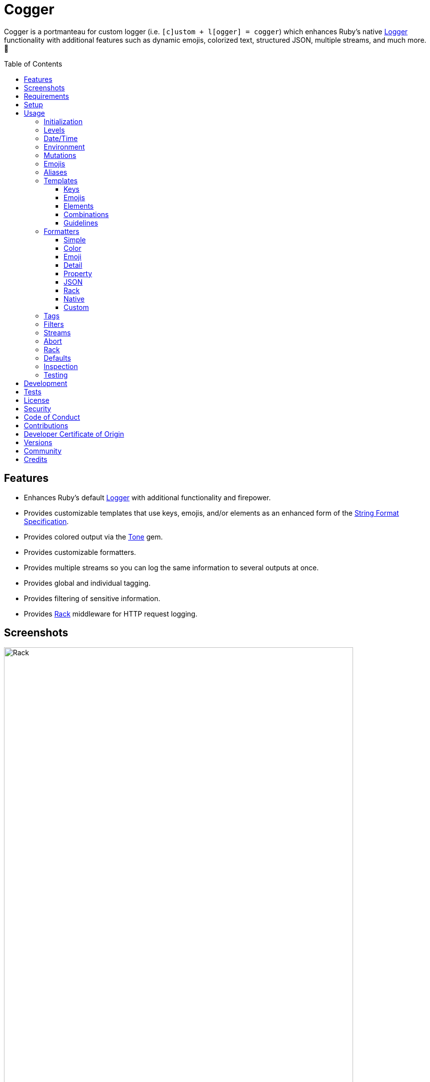 :toc: macro
:toclevels: 5
:figure-caption!:

:format_link: link:https://ruby-doc.org/3.2.2/format_specifications_rdoc.html[String Format Specification]
:logger_link: link:https://rubyapi.org/o/s?q=Logger[Logger]
:pattern_matching_link: link:https://alchemists.io/articles/ruby_pattern_matching[pattern matching]
:rack_link: link:https://github.com/rack/rack[Rack]
:rfc_3339_link: link:https://datatracker.ietf.org/doc/html/rfc3339[RFC 3339]
:tone_link: link:https://alchemists.io/projects/tone[Tone]

= Cogger

Cogger is a portmanteau for custom logger (i.e. `[c]ustom + l[ogger] = cogger`) which enhances Ruby's native {logger_link} functionality with additional features such as dynamic emojis, colorized text, structured JSON, multiple streams, and much more. 🚀

toc::[]

== Features

* Enhances Ruby's default {logger_link} with additional functionality and firepower.
* Provides customizable templates that use keys, emojis, and/or elements as an enhanced form of the {format_link}.
* Provides colored output via the {tone_link} gem.
* Provides customizable formatters.
* Provides multiple streams so you can log the same information to several outputs at once.
* Provides global and individual tagging.
* Provides filtering of sensitive information.
* Provides {rack_link} middleware for HTTP request logging.

== Screenshots

image::https://alchemists.io/images/projects/cogger/screenshots/demo.png[Rack,width=703,height=1151]

== Requirements

. link:https://www.ruby-lang.org[Ruby].

== Setup

To install _with_ security, run:

[source,bash]
----
# 💡 Skip this line if you already have the public certificate installed.
gem cert --add <(curl --compressed --location https://alchemists.io/gems.pem)
gem install cogger --trust-policy HighSecurity
----

To install _without_ security, run:

[source,bash]
----
gem install cogger
----

You can also add the gem directly to your project:

[source,bash]
----
bundle add cogger
----

Once the gem is installed, you only need to require it:

[source,ruby]
----
require "cogger"
----

== Usage

All behavior is provided by creating an instance of `Cogger`. Example:

[source,ruby]
----
logger = Cogger.new
logger.info "Demo" # 🟢 [console] Demo
----

If you set your logging level to `debug`, you can walk through each level:

[source,ruby]
----
logger = Cogger.new level: :debug

# Without blocks.
logger.debug "Demo"                  # 🔎 [console] Demo
logger.info "Demo"                   # 🟢 [console] Demo
logger.warn "Demo"                   # ⚠️ [console] Demo
logger.error "Demo"                  # 🛑 [console] Demo
logger.fatal "Demo"                  # 🔥 [console] Demo
logger.unknown "Demo"                # ⚫️ [console] Demo
logger.any "Demo"                    # ⚫️ [console] Demo
logger.add Logger::INFO, "Demo"      # 🟢 [console] Demo

# With blocks.
logger.debug { "Demo" }              # 🔎 [console] Demo
logger.info { "Demo" }               # 🟢 [console] Demo
logger.warn { "Demo" }               # ⚠️ [console] Demo
logger.error { "Demo" }              # 🛑 [console] Demo
logger.fatal { "Demo" }              # 🔥 [console] Demo
logger.unknown { "Demo" }            # ⚫️ [console] Demo
logger.any { "Demo" }                # ⚫️ [console] Demo
logger.add(Logger::INFO) { "Demo" }  # 🟢 [console] Demo
----

The `[console]`, in the above output, is the program ID which is the ID of this gem's IRB console.

=== Initialization

When creating a new logger, you can configure behavior via the following attributes:

* `id`: The program/process ID which shows up in the logs as your `id`. Default: `$PROGRAM_NAME`. For example, if run within a `demo.rb` script, the `id` would be `"demo"`,
* `io`: The input/output stream. This can be `STDOUT/$stdout`, a file/path, or `nil`. Default: `$stdout`.
* `level`: The log level you want to log at. Can be `:debug`, `:info`, `:warn`, `:error`, `:fatal`, or `:unknown`. Default: `:info`.
* `formatter`: The formatter to use for formatting your log output. Default: `Cogger::Formatter::Color`. See the _Formatters_ section for more info.
* `tags`: The global tags used for all log entries. _Must_ be an array of objects you wish to use for tagging purposes. Default: `[]`.
* `datetime_format`: The global date/time format used for all `Time`, `Date`, and/or `DateTime` values in your log entries. Default: `%Y-%m-%dT%H:%M:%S.%L%:z`.
* `mode`: The binary mode which determines if your logs should be written in binary mode or not. Can be `true` or `false` and is identical to the `binmode` functionality found in the {logger_link} class. Default: `false`.
* `age`: The rotation age of your log. This only applies when logging to a file. This is equivalent to the `shift_age` as found with the {logger_link} class. Default: `0`.
* `size`: The rotation size of your log. This only applies when logging to a file. This is equivalent to the `shift_size` as found with the {logger_link} class. Default: `1,048,576` (i.e. 1 MB).
* `suffix`: The rotation suffix. This only applies when logging to a file. This is equivalent to the `shift_period_suffix` as found with the {logger_link} class and is used when creating new rotation files. Default: `%Y-%m-%d`.

Given the above description, here's how'd you create a new logger instance with all attributes:

[source,ruby]
----
# Default
logger = Cogger.new

# Custom
logger = Cogger.new id: :demo,
                    io: "demo.log",
                    level: :debug,
                    formatter: :json,
                    tags: %w[DEMO DB],
                    datetime_format: "%Y-%m-%d",
                    mode: false,
                    age: 5,
                    size: 1_000,
                    suffix: "%Y"
----

=== Levels

Supported levels can be obtained via `Cogger::LEVELS`. Example:

[source,ruby]
----
Cogger::LEVELS
# ["debug", "info", "warn", "error", "fatal", "unknown"]
----

=== Date/Time

The default date/time format used for _all_ log values can be viewed via the following:

[source,ruby]
----
Cogger::DATETIME_FORMAT
# "%Y-%m-%dT%H:%M:%S.%L%:z
----

The above adheres to {rfc_3339_link} and can be customized -- as mentioned earlier -- when creating a new logger instance. Example:

[source,ruby]
----
Cogger.new datetime_format: "%Y-%m-%d"
----

=== Environment

You can use your environment to define the desired default log level. The default log level is: `"info"`. Although, you can set the log level to any of the following:

[source,bash]
----
export LOG_LEVEL=debug
export LOG_LEVEL=info
export LOG_LEVEL=warn
export LOG_LEVEL=error
export LOG_LEVEL=fatal
export LOG_LEVEL=unknown
----

While downcase is preferred for each log level value, you can use upcased values as well. If the `LOG_LEVEL` environment variable is not set, `Cogger` will fall back to `"info"` unless overwritten during initialization. Example: `Cogger.new level: :debug`. Otherwise, an invalid log level will result in an `ArgumentError`.

=== Mutations

Each instance can be mutated using the following messages:

[source,ruby]
----
logger = Cogger.new io: StringIO.new

logger.close                                       # nil
logger.reopen                                      # Logger
logger.debug!                                      # 0
logger.info!                                       # 1
logger.warn!                                       # 2
logger.error!                                      # 3
logger.fatal!                                      # 4
logger.formatter = Cogger::Formatters::Simple.new  # Cogger::Formatters::Simple
logger.level = Logger::WARN                        # 2
----

Please see the {logger_link} documentation for more information.

=== Emojis

Emojis can be used to decorate and add visual emphasis to your logs. Here are the defaults:

[source,ruby]
----
Cogger.emojis

# {
#   :debug => "🔎",
#    :info => "🟢",
#    :warn => "⚠️",
#   :error => "🛑",
#   :fatal => "🔥",
#     :any => "⚫️"
# }
----

The `:emoji` formatter is the default formatter which provides dynamic rendering of emojis based on log level. Example:

[source,ruby]
----
logger = Cogger.new
logger.info "Demo"

# 🟢 [console] Demo
----

To add multiple custom emojis, you can chain messages together when registering them:

[source,ruby]
----
Cogger.add_emoji(:tada, "🎉")
      .add_emoji :favorite, "❇️"
----

If you always want to use the _same_ emoji, you could use the emoji formatter with a specific template:

[source,ruby]
----
logger = Cogger.new formatter: Cogger::Formatters::Emoji.new("%<emoji:tada>s %<message:dynamic>s")

logger.info "Demo"
logger.warn "Demo"

# 🎉 Demo
# 🎉 Demo
----

As you can see, using a specific emoji will _always_ display regardless of the current log level.

💡 Emojis are used by the color and emoji formatters so check out the _Templates_ and _Formatters_ sections below to learn more.

=== Aliases

Aliases are specific to the {tone_link} gem which allows you _alias_ specific colors/styles via a new name. Here's how you can use them:

[source,ruby]
----
Cogger.add_alias :haze, :bold, :white, :on_purple
Cogger.aliases
----

The above would add a `:haze` alias which consists of bold white text on a purple background. Once added, you'd then be able to view a list of all default and custom aliases. You can also override an existing alias if you'd like something else.

Aliases are a powerful way to customize colors via concise syntax in your templates. Building upon the aliases, added above, you'd be able to use them in your templates as follows:

[source,ruby]
----
# Element
"<haze>%<message></haze>"

# Key
"%<message:haze>"
----

💡 Aliases are used by the color and emoji formatters so check out the {tone_link} documentation and/or _Templates_ and _Formatters_ sections below to learn more.

=== Templates

Templates are used by all formatters and adhere to an _enhanced_ version of the {format_link} as used by `Kernel#format`. Here’s what is provided by default:

[source,ruby]
----
Cogger.templates

# {
#   :color => "<dynamic>[%<id>s]</dynamic> %<message:dynamic>s",
#   :detail => "[%<id>s] [%<level>s] [%<at>s] %<message>s",
#   :emoji => "%<emoji:dynamic>s <dynamic>[%<id>s]</dynamic> %<message:dynamic>s",
#   :json => nil,
#   :property => nil,
#   :simple => "[%<id>s] %<message>s",
#   :rack => "[%<id>s] [%<level>s] [%<at>s] %<verb>s %<status>s %<duration>s %<ip>s %<path>s %<length># s %<params>s"
# }
----

All {format_link} specifiers, flags, width, and precision are supported except for the following restrictions:

* Use of _reference by name_ is required which means `%<demo>s` is allowed but `%{demo}` is not. This is because _reference by name_ is required for regular expressions and/or {pattern_matching_link}.
* Use of the `n$` flag is prohibited because it's not compatible with the above.

In addition to the above, the {format_link} is further enhanced with the use of keys, emojis, and/or elements. Each is explained in detail below.

==== Keys

Template keys works exactly as you'd expect when formatting a string using the {format_link} where each key in the template will be replaced with the corresponding attribute that matches the key. Example:

[source,ruby]
----
# Template
"%<level>s %<at>s %<id>s %<message>s"

# Output
# INFO 2024-08-25 10:44:58 -0600 console demo
----

Each key can be _enhanced_ further by delimiting the key with a colon and supplying a directive. Directives can be any of the following:

* *Dynamic*: Color is automatically calculated based on current log level.
* *Specific*: Color is specific/static while ignoring current log level.

Here's a few examples to illustrate:

[source,ruby]
----
# Dynamic
"%<level:dynamic>s %<at:dynamic>s %<id:dynamic>s %<message:dynamic>s"

# Specific
"%<level:purple>s %<at:yellow>s %<id:cyan>s %<message:green>s"
----

In the dynamic example, the color of each key is determined by current log level (i.e. info, warn, error, etc) which is looked up via the `Cogger.aliases` hash:

[source,ruby]
----
Cogger.aliases
# {
#   debug: %i[white],
#   info: %i[green],
#   warn: %i[yellow],
#   error: %i[red],
#   fatal: %i[bold white on_red],
#   any: %i[dim bright_white]
# }
----

In the specific example, the `level` is purple; `at` is yellow; `id` is cyan; and `message` is green. This is means you can mix-n-match dynamic and specific directives as desired:

[source,ruby]
----
"%<level:dynamic>s %<at:yellow>s %<id:dynamic>s %<message:green>s"
----

Assuming the current log level is _info_, then `level` is green; `at` is yellow; `id` is green; and `message` is green.

==== Emojis

Template emojis work similar to _keys_ but the `emoji` key is _special_ in that you can't use `emoji` as a key in your log messages. In other words the `emoji` key can only be used in templates. That said, emojis can be dynamic or specific. Example:

[source,ruby]
----
# Dynamic
"%<emoji:dynamic>s %<message:dynamic>s"

# Specific
"%<emoji:any>s %<message:dynamic>s"
----

In the dynamic example, the emoji is determined by current log level (i.e. info, warn, error, etc) which is looked up via the `Cogger.emojis` hash:

[source,ruby]
----
Cogger.emojis
# {
#   :debug => "🔎",
#    :info => "🟢",
#    :warn => "⚠️",
#   :error => "🛑",
#   :fatal => "🔥",
#     :any => "⚫️"
# }
----

In the specific example, the emoji will be rendered exactly as defined.

==== Elements

Template elements are slightly different than _keys_ and _emojis_ in that they behave more like HTML elements. This means you can use open and close tags to use dynamic or specific colors. Example:

[source,ruby]
----
# Dynamic
"<dynamic>%<level>s %<at>s %<id>s %<message>s</dynamic>"

# Specific
"<purple>%<level>s %<at>s %<id>s %<message>s</purple>"
----

In the dynamic example, all characters within the template string will use the same color as determined by the current log level. In the specific example, all characters will be purple.

Using template elements, in this manner, keeps your templates simple when needing to apply the same color to multiple characters at once.

==== Combinations

Now that you know how template keys; emojis; and elements works, this means you can mix and match them in interesting combinations. Example:

[source,ruby]
----
"[%<id:purple>s] <dynamic>[%<level>s] [%<at>s]</dynamic> %<message:cyan>s"
----

The above will render as follows:

* The opening and closing brackets will be white (default color).
* The `id` will be purple.
* The `level` and `at` will be dynamic in color based on current log level (this includes the bracket characters).
* The `message` will be cyan.

==== Guidelines

Each log entry provides you with default keys you can use for the log event metadata in your templates. This stems from the fact that {logger_link} entries always have the following keys:

* `id`: The program/process ID you created your logger with (i.e. `Cogger.new id: :demo`).
* `level`: The level at which you messaged your logger (i.e. `Cogger#info`).
* `at`: The date/time as which your log event was created.

Additional keys as provided by your message hash and/or tags can be customized as desired but the above is _always_ available to you.

Template keys, emojis, and elements do have a few restrictions:

* Use the special `emoji` key to provide dynamic or specific emoji logging.
* Use the special `tags` key to provide tagged logging. More information on tags can be found later in this document.
* Avoid supplying the same keys as the default keys. Example: `logger.info id: :bad, at: Time.now, level: :bogus`. This is because these keys will be ignored. In other words, you can't _override_ the default keys.
* Avoid wrapping keys and/or emojis in elements because nesting isn't supported and can lead to strange output. Example: `<green>%<emoji:error>s %<id:dynamic>s</green>`.
* Avoid wrapping elements within elements because nesting isn't supported and can lead to strange output. Example: `<dynamic><cyan>%<message>s</cyan></dynamic>`.
* Avoid situations where a message hash doesn't match the keys in the template because an empty message will be logged instead. This applies to all formatters except the JSON formatter which will log any key/value that doesn't have a `nil` value.

=== Formatters

Multiple formatters are provided for you which can be further customized as needed. Here's what is provided by default:

[source,ruby]
----
Cogger.formatters

# {
#      :color => [
#     Cogger::Formatters::Color < Cogger::Formatters::Abstract,
#     "<dynamic>[%<id>s]</dynamic> %<message:dynamic>s"
#   ],
#     :detail => [
#     Cogger::Formatters::Simple < Cogger::Formatters::Abstract,
#     "[%<id>s] [%<level>s] [%<at>s] %<message>s"
#   ],
#      :emoji => [
#     Cogger::Formatters::Emoji < Cogger::Formatters::Color,
#     "%<emoji:dynamic>s <dynamic>[%<id>s]</dynamic> %<message:dynamic>s"
#   ],
#       :json => [
#     Cogger::Formatters::JSON < Cogger::Formatters::Abstract,
#     nil
#   ],
#   :property => [
#     Cogger::Formatters::Property < Cogger::Formatters::Abstract,
#     nil
#   ],
#     :simple => [
#     Cogger::Formatters::Simple < Cogger::Formatters::Abstract,
#     "[%<id>s] %<message>s"
#   ],
#       :rack => [
#     Cogger::Formatters::Simple < Cogger::Formatters::Abstract,
#     "[%<id>s] [%<level>s] [%<at>s] %<verb>s %<status>s %<duration>s %<ip>s %<path>s %<length>s # %<params>s"
#   ]
# }
----

You can add a formatter by providing a key, class, and _optional_ template. If a template isn't supplied, then the formatter's default template will be used instead (more on this shortly). Example:

[source,ruby]
----
# Registration

Cogger.add_formatter :basic, Cogger::Formatters::Simple, "%<level>s %<message>s"

# Usage

Cogger.get_formatter :basic
# [Cogger::Formatters::Simple, "%<level>s %<message>s"]

Cogger.get_formatter :bogus
# Unregistered formatter: bogus. (KeyError)
----

Symbols or strings can be used interchangeably when adding/getting formatters. As mentioned above, a template doesn't have to be supplied if you want to use the formatter's default template which can be inspected via `Cogger.templates` as mentioned earlier.

💡 When you find yourself customizing any of the default formatters, you can reduce typing by adding your custom configuration to the registry and then referring to it via it's associated key when initializing a new logger.

==== Simple

The simple formatter is a bare bones formatter that uses no color information and only supports basic {format_link} as mentioned in the _Templates_ section earlier. Example:

[source,ruby]
----
logger = Cogger.new formatter: :simple
----

This formatter can be used via the following template variations:

[source,ruby]
----
logger = Cogger.new formatter: :detail
logger = Cogger.new formatter: :rack
----

ℹ️ Any leading or trailing whitespace is automatically removed after the template has been formatted in order to account for template attributes that might be `nil` or empty strings so you don't have visual indentation in your output.

==== Color

The color formatter allows you to have color coded logs and can be used as follows:

[source,ruby]
----
logger = Cogger.new formatter: :color
----

Please refer back to the _Templates_ section on how to customize this formatter with more sophisticated templates. In addition to template customization, you can customize your color aliases as well. Default colors are provided by {tone_link} which are _aliased_ by log level:

[source,ruby]
----
Cogger.aliases

{
  debug: [:white],
  info: [:green],
  warn: [:yellow],
  error: [:red],
  fatal: %i[bold white on_red],
  any: [dim bright_white]
}
----

This allows a color -- or combination of color styles (i.e. foreground + background) -- to be dynamically applied based on log level. You can add additional aliases via:

[source,ruby]
----
Cogger.add_alias :mystery, :white, :on_purple
----

Once an alias is added, it can be immediately applied via the template of your formatter. Example:

[source,ruby]
----
# Applies the `mystery` alias universally to your template.
logger = Cogger.new formatter: Cogger::Formatters::Color.new("<mystery>%<message>s</mystery>")
----

ℹ️ Much like the simple formatter, any leading or trailing whitespace is automatically removed after the template has been formatted.

==== Emoji

The emoji formatter is enabled by default and is the equivalent of initializing with either of the following:

[source,ruby]
----
logger = Cogger.new
logger = Cogger.new formatter: :emoji
logger = Cogger.new formatter: Cogger::Formatters::Emoji.new
----

All of the above examples are identical so you can see how different formatters can be used and customized further. The default emojis are registered as follows:

[source,ruby]
----
Cogger.emojis

# {
#   :debug => "🔎",
#    :info => "🟢",
#    :warn => "⚠️",
#   :error => "🛑",
#   :fatal => "🔥",
#     :any => "⚫️"
# }
----

This allows an emoji to be dynamically applied based on log level. You can add or modify aliases as follows:

[source,ruby]
----
Cogger.add_emoji :warn, "🟡"
----

Once an alias is added/updated, it can be immediately applied via the template of your formatter. Example:

[source,ruby]
----
logger = Cogger.new
logger.warn "Demo"
# 🟡 [console] Demo
----

ℹ️ Much like the simple and color formatters, any leading or trailing whitespace is automatically removed after the template has been formatted.

==== Detail

This formatter is the _Simple_ formatter with a different template and can be configured as follows:

[source,ruby]
----
logger = Cogger.new formatter: :detail
----

==== Property

This formatter is similar in behavior to the _simple_ formatter except the template allows you to _order_ the layout of your keys. All other template information is ignored. Example:

*Default Order*

[source,ruby]
----
logger = Cogger.new formatter: :property

logger.info verb: "GET", path: "/"
# id=console level=INFO at=2024-08-28T14:47:09.447-06:00 verb=GET path=/
----

*Custom Order*

[source,ruby]
----
logger = Cogger.new formatter: Cogger::Formatters::Property.new("%<level>s %<verb>s")

logger.info verb: "GET", path: "/"
# level=INFO verb=GET id=console at=2024-08-28T14:49:13.861-06:00 path=/
----

Your template can be a full or partial match of keys. If no keys match what is defined in the template, then the original order of the keys will be used instead.

You can always supply a message as your first argument -- or specify it by using the `:message` key -- but is removed if not supplied which is why the above doesn't print a message in the output. To illustrate, the following are equivalent:

[source,ruby]
----
logger = Cogger.new formatter: :property

logger.info "Demo"
id=console level=INFO at=2024-08-28T14:50:01.990-06:00 message=Demo

logger.info message: "demo"
# id=console level=INFO at=2024-08-28T14:50:25.344-06:00 message=demo
----

When tags are provided, the `:tags` key will appear in the output depending on whether you are using _single tags_. If hash tags are used, they'll show up as additional attributes in the output. Here's an example where a mix of single and hash keys are used:

[source,ruby]
----
logger = Cogger.new formatter: :property

logger.info "Demo", tags: ["WEB", "PRIMARY", {service: :api, demo: true}]
# id=console
# level=INFO
# at=2024-08-28T14:51:06.600-06:00
# message=Demo
# tags="[WEB, PRIMARY]"
# service=api
# demo=true
----

Notice, with the above, that the single tags of `WEB` and `PRIMARY` show up in the `tags` stringified array while the `:service` and `:demo` keys show up at the top level of the hash. Since the `:tags`, `:service`, `:demo` keys are normal keys, like any key in your output, this means you can use a custom template to arrange the order of these keys if you don't like the default.

Emojis, spaces, tabs, new lines, and control characters will all be escaped and wrapped in quotes if detected for any value. Here's where the message has the special characters but this formatting would be applied to any value.

[source,ruby]
----
logger = Cogger.new formatter: :property

logger.info "☀️ An example.\t\n \x1F"
# id=console level=INFO at=2024-08-28T15:03:24.107-06:00 message="\u2600\uFE0F An example.\t\n \x1F"
----

==== JSON

This formatter is similar in behavior to the _property_ formatter because you can _order_ the layout of your keys. All other template information is ignored, only the order of your template keys matters. Example:

*Default Order*

[source,ruby]
----
logger = Cogger.new formatter: :json

logger.info verb: "GET", path: "/"
# {"id":"console","level":"INFO","at":"2023-12-10T18:42:32.844+00:00","verb":"GET","path":"/"}
----

*Custom Order*

[source,ruby]
----
logger = Cogger.new formatter: Cogger::Formatters::JSON.new("%<level>s %<verb>s")

logger.info verb: "GET", path: "/"
# {"level":"INFO","verb":"GET","id":"console","at":"2023-12-10T18:43:03.805+00:00","path":"/"}
----

Your template can be a full or partial match of keys. If no keys match what is defined in the template, then the original order of the keys will be used instead.

You can always supply a message as your first argument -- or specify it by using the `:message` key -- but is removed if not supplied which is why the above doesn't print a message in the output. To illustrate, the following are equivalent:

[source,ruby]
----
logger = Cogger.new formatter: :json

logger.info "Demo"
# {"id":"console","level":"INFO","at":"2023-12-10T18:43:42.029+00:00","message":"Demo"}

logger.info message: "Demo"
# {"id":"console","level":"INFO","at":"2023-12-10T18:44:14.568+00:00","message":"Demo"}
----

When tags are provided, the `:tags` key will appear in the output depending on whether you are using _single tags_. If hash tags are used, they'll show up as additional attributes in the output. Here's an example where a mix of single and hash keys are used:

[source,ruby]
----
logger = Cogger.new formatter: :json

logger.info "Demo", tags: ["WEB", "PRIMARY", {service: :api, demo: true}]
# {
#   "id":"console",
#   "level":"INFO",
#   "at":"2023-12-10T18:44:32.723+00:00",
#   "message":"Demo",
#   "tags":["WEB",
#   "PRIMARY"],
#   "service":"api",
#   "demo":true
# }
----

Notice, with the above, that the single tags of `WEB` and `PRIMARY` show up in the `tags` array while the `:service` and `:demo` keys show up at the top level of the hash. Since the `:tags`, `:service`, `:demo` keys are normal keys, like any key in your JSON output, this means you can use a custom template to arrange the order of these keys if you don't like the default.

==== Rack

This formatter is the _Simple_ formatter with a different template and can be configured as follows:

[source,ruby]
----
logger = Cogger.new formatter: :rack
----

==== Native

Should you wish to use the native formatter as provided by original/native {logger_link}, it will work but not in the manner you might expect. Example:

[source,ruby]
----
require "logger"

logger = Cogger.new formatter: Logger::Formatter.new
logger.info "Demo"

# I, [2024-08-28T15:57:31.930722 #69391]  INFO -- console: #<data Cogger::Entry id="console", level=:INFO, at=2024-08-28 15:57:31.930696 -0600, message="Demo", tags=[], datetime_format="%Y-%m-%dT%H:%M:%S.%L%:z", payload={}>
----

While the above doesn't cause an error, you only get a dump of the `Cogger::Entry` which is not what you want. To replicate native {logger_link} functionality, you can use the `Simple` formatter as follows:

[source,ruby]
----
formatter = Cogger::Formatters::Simple.new(
  "%<level>s, [%<at>s]  %<level>s -- %<id>s: %<message>s"
)
logger = Cogger.new(formatter:)
logger.info "Demo"

# INFO, [2023-10-15 15:07:13 -0600]  INFO -- console: Demo
----

The above is the rough equivalent of what {logger_link} provides for you by default.

==== Custom

Should none of the built-in formatters be to your liking, you can implement, use, and/or register a custom formatter as well. A minimum implementation would be to inherit from the `Abstract` superclass as follows:

[source,ruby]
----
class MyFormatter < Cogger::Formatters::Abstract
  TEMPLATE = "%<message>s"

  def initialize template = TEMPLATE
    super()
    @template = template
  end

  def call(*input)
    *, entry = input
    attributes = sanitize entry, :tagged

    "#{format(template, attributes).tap(&:strip!)}\n"
  end

  private

  attr_reader :template
end
----

There is no restriction on the dependencies you might want to inject into your custom formatter but -- at a minimum -- you'll want to provide a default template so it can be sanitized by the superclass. The only other requirement is that you must implement `#call` which takes a log entry which is an array of positional arguments (i.e. `level`, `at`, `id`, `entry`) and answers back a formatted string. If you need more examples you can look at any of the formatters provided within this gem.

=== Tags

Tags allow you to tag your messages at both a global and local (i.e. per message) level. _Please note that tags are mostly universal in behavior but can differ based on formatter used._ For example, here's a single global tag:

[source,ruby]
----
logger = Cogger.new tags: %w[WEB]
logger.info "Demo"

# 🟢 [console] [WEB] Demo
----

You can use multiple tags as well:

[source,ruby]
----
logger = Cogger.new tags: %w[WEB EXAMPLE]
logger.info "Demo"

# 🟢 [console] [WEB] [EXAMPLE] Demo
----

You are not limited to string-based tags. Any object will work:

[source,ruby]
----
logger = Cogger.new tags: ["ONE", :two, 3, {four: "FOUR"}, proc { "FIVE" }]
logger.info "Demo"

# 🟢 [console] [ONE] [two] [3] [FIVE] [four=FOUR] Demo
----

With the above, we have string, symbol, integer, hash, and proc tags. With hashes, you'll always get a the key/value pair formatted as: `key=value`. Procs/lambdas allow you to lazy evaluate your tag at time of logging which provides a powerful way to acquire the current process ID, thread ID, and so forth.

In addition to global tags, you can use local tags per log message. Example:

[source,ruby]
----
logger = Cogger.new
logger.info "Demo", tags: ["ONE", :two, 3, {four: "FOUR"}, proc { "FIVE" }]

# 🟢 [console] [ONE] [two] [3] [FIVE] [four=FOUR] Demo
----

You can also combine global and local tags:

[source,ruby]
----
logger = Cogger.new tags: ["ONE", :two]
logger.info "Demo", tags: [3, proc { "FOUR" }]

# 🟢 [console] [ONE] [two] [3] [FOUR] Demo
----

As you can see, tags are highly versatile. That said, the following guidelines are worth consideration when using them:

* Prefer uppercase tag names to make them visually stand out.
* Prefer short names, ideally 1-4 characters since long tags defeat the purpose of brevity.
* Prefer consistent tag names by using tags that are not synonymous or ambiguous.
* Prefer using tags by feature rather than things like environments. Examples: API, DB, MAILER.
* Prefer the JSON formatter for structured metadata instead of tags. Logging JSON formatted messages with tags will work but sticking with a traditional hash, instead of tags, will probably serve you better.

=== Filters

Filters allow you to mask sensitive information you don't want showing up in your logs. The default is an empty set:

[source,ruby]
----
Cogger.filters  # #<Set: {}>
----

To add filters, use:

[source,ruby]
----
Cogger.add_filter(:login)
      .add_filter "email"

Cogger.filters  # #<Set: {:login, :email}>
----

Symbols and strings can be used interchangeably but are stored as symbols since symbols are used when filtering log entries. Once your filters are in place, you can immediately see their effects:

[source,ruby]
----
Cogger.add_filter :password
logger = Cogger.new formatter: :json
logger.info login: "jayne", password: "secret"

# {
#   "id": "console",
#   "level": "INFO",
#   "at": "2024-08-28T16:09:26.132-06:00",
#   "login": "jayne",
#   "password": "[FILTERED]"
# }
----

=== Streams

You can add multiple log streams (outputs) by using:

[source,ruby]
----
logger = Cogger.new
               .add_stream(io: "tmp/demo.log")
               .add_stream(io: nil)

logger.info "Demo."
----

The above would log the `"Demo."` message to `$stdout` -- the default stream -- to the `tmp/demo.log` file, and to `/dev/null`. All attributes used to construct your default logger apply to all additional streams unless customized further. This means any custom template/formatter can be applied to your streams. Example:

[source,ruby]
----
logger = Cogger.new.add_stream(io: "tmp/demo.log", formatter: :json)
logger.info "Demo."
----

In this situation, you'd get colorized output to `$stdout` and JSON output to the `tmp/demo.log` file.

There is a lot you can do with streams. For example, if you wanted to experiment with the same message formatted by multiple formatters, you could add a stream per format. Example:

[source,ruby]
----
logger = Cogger.new
               .add_stream(formatter: :color)
               .add_stream(formatter: :detail)
               .add_stream(formatter: :json)
               .add_stream(formatter: :simple)

logger.info "Demo"

# 🟢 [console] Demo
# [console] Demo
# [console] [INFO] [2024-08-28T16:10:27.833-06:00] Demo
# {"id":"console","level":"INFO","at":"2024-08-28T16:10:27.833-06:00","message":"Demo"}
# [console] Demo
----

=== Abort

Aborting a program is mostly syntax sugar for Command Line Interfaces (CLIs) which aids in situations where you need to log an error message _and_ exit the program at the same time with an exit code of `1` (similar to how `Kernel#abort` behaves). This allows your CLI to log an error and ensure the exit status is correct when displaying status, piping commands together, etc. All of the arguments, when messaging `#error` directly, are the same. Here's how it works:

[source,ruby]
----
logger = Cogger.new

logger.abort "Danger!"
# 🛑 [console] Danger!
# Exits with status code: 1.

logger.abort { "Danger!" }
# 🛑 [console] Danger!
# Exits with status code: 1.

logger.abort message: "Danger!"
# 🛑 [console] Danger!
# Exits with status code: 1.
----

You can use `#abort` without a message which will not log anything and immediately exit:

[source,ruby]
----
logger.abort
# Logs no message and exits with status code: 1.
----

This is _not recommended_ since using `Kernel#exit` directly is more performant.

=== Rack

{rack_link} is _implicitly_ supported which means your middleware _must be_ Rack-based and _must require_ the Rack gem since `Cogger::Rack::Logger` doesn't _explicitly_ require Rack by default. If these requirements are met then, to add HTTP request logging, you only need to use it. Example:

[source,ruby]
----
use Rails::Rack::Logger
----

Like any other {rack_link} middleware, `Rails::Rack::Logger` is initialized with your current application along with any custom options. Example:

[source,ruby]
----
middleware = Cogger::Rack::Logger.new application
middleware.call environment
----

The following defaults are supported:

[source,ruby]
----
Cogger::Rack::Logger::DEFAULTS

# {
#   logger: Cogger.new(formatter: :json),
#   timer: Cogger::Time::Span.new,
#   :key_map => {
#       :verb => "REQUEST_METHOD",
#         :ip => "REMOTE_ADDR",
#       :path => "PATH_INFO",
#     :params => "QUERY_STRING",
#     :length => "CONTENT_LENGTH"
#   }
# }
----

The defaults can be customized. Example:

[source,]
----
Cogger::Rack::Logger.new application, {logger: Cogger.new}
----

In the above example, we see `Cogger.new` overrides the default `Cogger.new(formatter: :json)`. In practice, you'll want to customize the logger and key map. Here's how each default is configured to be used:

* `logger`: Defaults to JSON formatted logging but you'll want to pass in the same logger as globally configured for your application in order to reduce duplication and save on memory.
* `timer`: The timer calculates the total duration of the request and defaults to nanosecond precision but you can swap this out with your own timer if desired. When providing your own timer, the only requirement is that the timer respond to the `#call` message with a block.
* `key_map`: The key map is used to map the HTTP Headers to keys (i.e. tags) used in the log output. You can use the existing key map, provide your own, or use a hybrid.

Once this middleware is configured and used within your application, you'll start seeing the following kinds of log entries (depending on your specific settings and tags used):

[source,json]
----
{
  "id":"demo",
  "level":"INFO",
  "at":"2023-12-10T22:37:06.341+00:00",
  "verb":"GET",
  "ip":"127.0.0.1",
  "path":"/dashboard",
  "status":200,
  "duration":83,
  "unit":"ms"
}
----

*Rails*

To build upon the above -- and if using the Rails framework -- you could configure your application as follows:

[source,ruby]
----
# demo/config/application.rb
module Demo
  class Application < Rails::Application
    config.logger = Cogger.new id: :demo, formatter: :json,
    config.middleware.swap Rails::Rack::Logger, Cogger::Rack::Logger, {logger: config.logger}
  end
end
----

The above defines `Cogger` as the default logger for the entire application, ensures `Cogger::Rack::Logger` is configured to use it and swaps itself with the default `Rails::Rack::Logger` so you don't have two pieces of middleware logging the same HTTP requests.

Alternatively, you could use a more advanced configuration with even more detailed logging:

[source,ruby]
----
# demo/config/application.rb
module Demo
  class Application < Rails::Application
    config.version = ENV.fetch "PROJECT_VERSION"

    config.logger = Cogger.new id: :demo,
                               formatter: :json,
                               tags: [
                                 proc { {pid: Process.pid, thread: Thread.current.object_id} },
                                 {team: "acme", version: config.version}
                               ]

    unless Rails.env.test?
      config.middleware.swap Rails::Rack::Logger, Cogger::Rack::Logger, {logger: config.logger}
    end
  end
end
----

The above does the following:

* Fetches the project version from the environment and then logs the version as a tag.
* PID and thread information are dynamically calculated at runtime, via the proc, as tags too.
* Team information is also captured as a tag.
* The middleware is only configured for use in any environment other than the test environment.

You could also add the following to your Development and Test environments so you capture all logs in a log file:

[source,ruby]
----
# Add this to your development and/or test environment configuration.
config.logger = Cogger.new io: Rails.root.join("log/#{Rails.env}.log")
----

=== Defaults

Should you ever need quick access to the defaults, you can use:

[source,ruby]
----
Cogger.defaults
----

This is primarily meant for display/inspection purposes, though.

=== Inspection

Each instance can be inspected via the `#inspect` message:

[source,ruby]
----
logger = Cogger.new
logger.inspect

# "#<Cogger::Hub @id=console,
#                @io=IO,
#                @level=1,
#                @formatter=Cogger::Formatters::Emoji,
#                @datetime_format=\"%Y-%m-%dT%H:%M:%S.%L%:z\",
#                @tags=[],
#                @mode=false,
#                @age=0,
#                @size=1048576,
#                @suffix=\"%Y-%m-%d\",
#                @entry=Cogger::Entry,
#                @logger=Logger>"
----

You can also look at individual attributes:

[source,ruby]
----
logger = Cogger.new

logger.id      # "console"
logger.io      # #<IO:<STDOUT>>
logger.tags    # []
logger.mode    # false
logger.age     # 0
logger.size    # 1048576
logger.suffix  # "%Y-%m-%d"

logger.level      # 1
logger.formatter  # Cogger::Formatters::Emoji
logger.debug?     # false
logger.info?      # true
logger.warn?      # true
logger.error?     # true
logger.fatal?     # true
----

=== Testing

When testing, you might find it convenient to rewind and read from the stream you are writing too (i.e. `IO`, `StringIO`, `File`). For instance, here is an example where I inject the default logger into my `Demo` class and then, for testing purposes, create a new logger to be injected which only logs to `StringIO` so I can buffer and read for test verification:

[source,ruby]
----
class Demo
  def initialize logger: Cogger.new
    @logger = logger
  end

  def call(text) = logger.info { text }

  private

  attr_reader :logger
end

RSpec.describe Demo do
  subject(:demo) { described_class.new logger: }

  let(:logger) { Cogger.new io: StringIO.new }

  describe "#call" do
    it "logs message" do
      demo.call "Test."
      expect(logger.reread).to include("Test.")
    end
  end
end
----

The ability to `#reread` is only available for the default (first) stream and doesn't work with any additional streams that you add to your logger. That said, this does make it easy to test the `Demo` implementation while also keeping your test suite output clean at the same time. 🎉

== Development

To contribute, run:

[source,bash]
----
git clone https://github.com/bkuhlmann/cogger
cd cogger
bin/setup
----

You can also use the IRB console for direct access to all objects:

[source,bash]
----
bin/console
----

Lastly, there is a `bin/demo` script which displays multiple log formats for quick visual reference. This is the same script used to generate the screenshots shown at the top of this document.

== Tests

To test, run:

[source,bash]
----
bin/rake
----

== link:https://alchemists.io/policies/license[License]

== link:https://alchemists.io/policies/security[Security]

== link:https://alchemists.io/policies/code_of_conduct[Code of Conduct]

== link:https://alchemists.io/policies/contributions[Contributions]

== link:https://alchemists.io/policies/developer_certificate_of_origin[Developer Certificate of Origin]

== link:https://alchemists.io/projects/cogger/versions[Versions]

== link:https://alchemists.io/community[Community]

== Credits

* Built with link:https://alchemists.io/projects/gemsmith[Gemsmith].
* Engineered by link:https://alchemists.io/team/brooke_kuhlmann[Brooke Kuhlmann].
